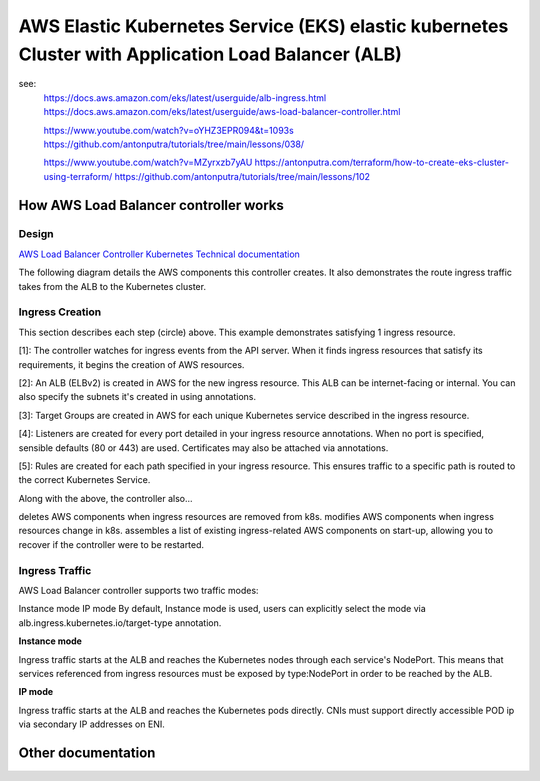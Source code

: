 AWS Elastic Kubernetes Service (EKS) elastic kubernetes Cluster with Application Load Balancer (ALB)
====================================================================================================

see:
    https://docs.aws.amazon.com/eks/latest/userguide/alb-ingress.html
    https://docs.aws.amazon.com/eks/latest/userguide/aws-load-balancer-controller.html

    https://www.youtube.com/watch?v=oYHZ3EPR094&t=1093s
    https://github.com/antonputra/tutorials/tree/main/lessons/038/

    https://www.youtube.com/watch?v=MZyrxzb7yAU
    https://antonputra.com/terraform/how-to-create-eks-cluster-using-terraform/
    https://github.com/antonputra/tutorials/tree/main/lessons/102

How AWS Load Balancer controller works
------------------------------------------

Design
~~~~~~

`AWS Load Balancer Controller Kubernetes Technical documentation <https://kubernetes-sigs.github.io/aws-load-balancer-controller/v2.4/how-it-works/>`_

The following diagram details the AWS components this controller creates. It also demonstrates the route ingress traffic takes from the ALB to the Kubernetes cluster.

.. image:: doc/aws-alb-ingress-controll.png
  :width: 100%
  :alt: How AWS Load Balancer controller works

Ingress Creation
~~~~~~~~~~~~~~~~

This section describes each step (circle) above. This example demonstrates satisfying 1 ingress resource.

[1]: The controller watches for ingress events from the API server. When it finds ingress resources that satisfy its requirements, it begins the creation of AWS resources.

[2]: An ALB (ELBv2) is created in AWS for the new ingress resource. This ALB can be internet-facing or internal. You can also specify the subnets it's created in using annotations.

[3]: Target Groups are created in AWS for each unique Kubernetes service described in the ingress resource.

[4]: Listeners are created for every port detailed in your ingress resource annotations. When no port is specified, sensible defaults (80 or 443) are used. Certificates may also be attached via annotations.

[5]: Rules are created for each path specified in your ingress resource. This ensures traffic to a specific path is routed to the correct Kubernetes Service.

Along with the above, the controller also...

deletes AWS components when ingress resources are removed from k8s.
modifies AWS components when ingress resources change in k8s.
assembles a list of existing ingress-related AWS components on start-up, allowing you to recover if the controller were to be restarted.

Ingress Traffic
~~~~~~~~~~~~~~~

AWS Load Balancer controller supports two traffic modes:

Instance mode
IP mode
By default, Instance mode is used, users can explicitly select the mode via alb.ingress.kubernetes.io/target-type annotation.

**Instance mode**


Ingress traffic starts at the ALB and reaches the Kubernetes nodes through each service's NodePort. This means that services referenced from ingress resources must be exposed by type:NodePort in order to be reached by the ALB.

**IP mode**


Ingress traffic starts at the ALB and reaches the Kubernetes pods directly. CNIs must support directly accessible POD ip via secondary IP addresses on ENI.

Other documentation
-------------------

.. image:: doc/aws-eks_fargate.png
  :width: 100%
  :alt: AWS EKS Fargate Diagram


.. image:: doc/aws-vpc-eks.png
  :width: 100%
  :alt: AWS VPC EKS Diagram


.. image:: doc/node_group-diagram.jpeg
  :width: 100%
  :alt: AWS EKS Node Group Diagram
